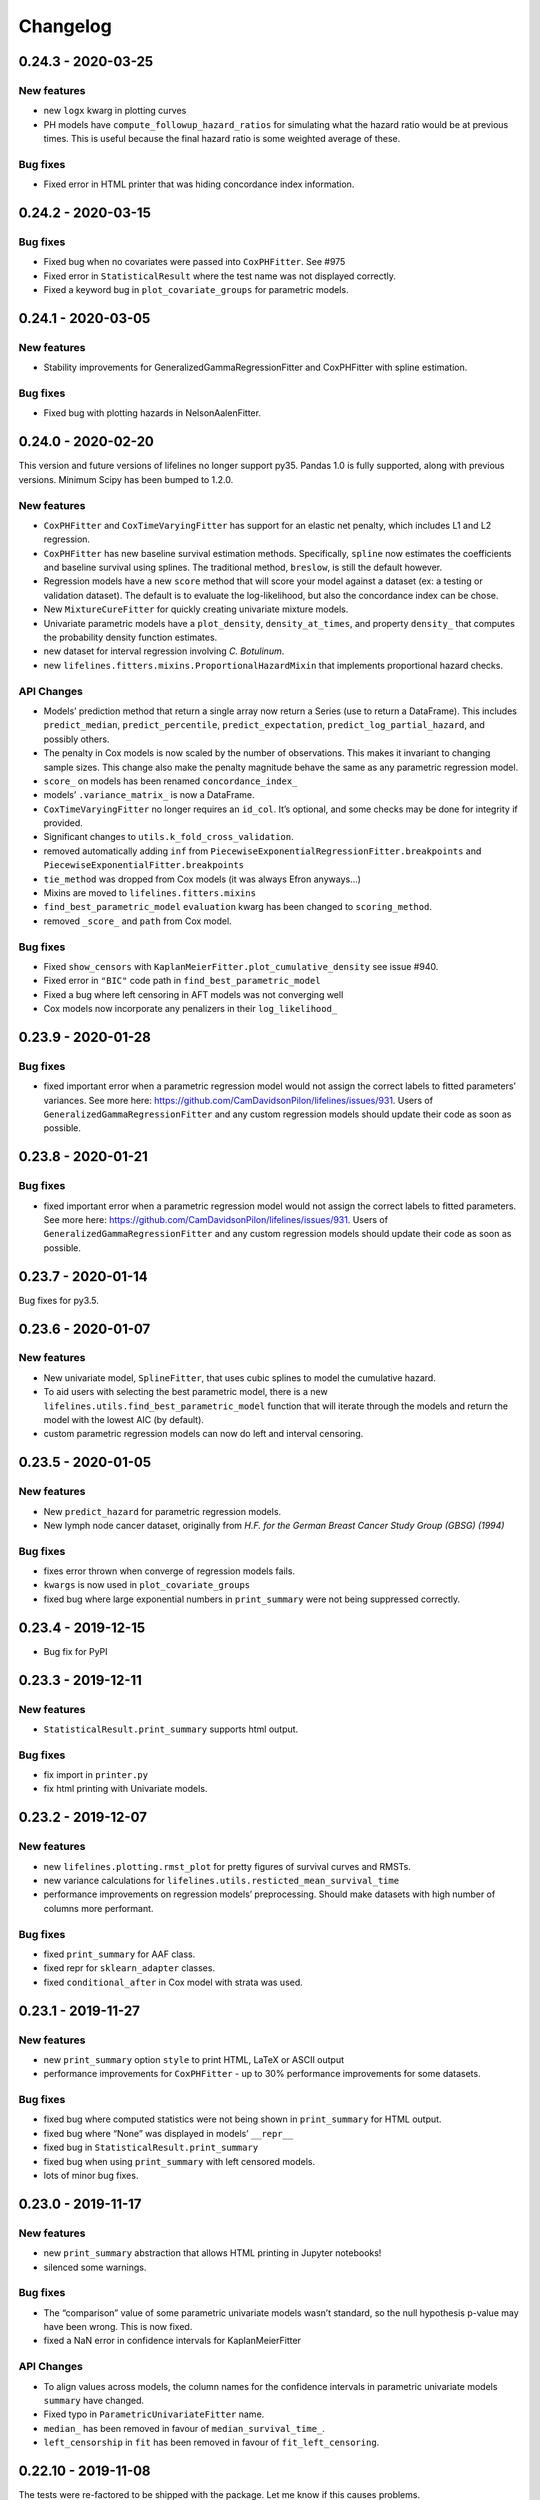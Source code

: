 Changelog
---------

0.24.3 - 2020-03-25
^^^^^^^^^^^^^^^^^^^

New features
''''''''''''

-  new ``logx`` kwarg in plotting curves
-  PH models have ``compute_followup_hazard_ratios`` for simulating what
   the hazard ratio would be at previous times. This is useful because
   the final hazard ratio is some weighted average of these.

Bug fixes
'''''''''

-  Fixed error in HTML printer that was hiding concordance index
   information.

.. _section-1:

0.24.2 - 2020-03-15
^^^^^^^^^^^^^^^^^^^

.. _bug-fixes-1:

Bug fixes
'''''''''

-  Fixed bug when no covariates were passed into ``CoxPHFitter``. See
   #975
-  Fixed error in ``StatisticalResult`` where the test name was not
   displayed correctly.
-  Fixed a keyword bug in ``plot_covariate_groups`` for parametric
   models.

.. _section-2:

0.24.1 - 2020-03-05
^^^^^^^^^^^^^^^^^^^

.. _new-features-1:

New features
''''''''''''

-  Stability improvements for GeneralizedGammaRegressionFitter and
   CoxPHFitter with spline estimation.

.. _bug-fixes-2:

Bug fixes
'''''''''

-  Fixed bug with plotting hazards in NelsonAalenFitter.

.. _section-3:

0.24.0 - 2020-02-20
^^^^^^^^^^^^^^^^^^^

This version and future versions of lifelines no longer support py35.
Pandas 1.0 is fully supported, along with previous versions. Minimum
Scipy has been bumped to 1.2.0.

.. _new-features-2:

New features
''''''''''''

-  ``CoxPHFitter`` and ``CoxTimeVaryingFitter`` has support for an
   elastic net penalty, which includes L1 and L2 regression.
-  ``CoxPHFitter`` has new baseline survival estimation methods.
   Specifically, ``spline`` now estimates the coefficients and baseline
   survival using splines. The traditional method, ``breslow``, is still
   the default however.
-  Regression models have a new ``score`` method that will score your
   model against a dataset (ex: a testing or validation dataset). The
   default is to evaluate the log-likelihood, but also the concordance
   index can be chose.
-  New ``MixtureCureFitter`` for quickly creating univariate mixture
   models.
-  Univariate parametric models have a ``plot_density``,
   ``density_at_times``, and property ``density_`` that computes the
   probability density function estimates.
-  new dataset for interval regression involving *C. Botulinum*.
-  new ``lifelines.fitters.mixins.ProportionalHazardMixin`` that
   implements proportional hazard checks.

API Changes
'''''''''''

-  Models’ prediction method that return a single array now return a
   Series (use to return a DataFrame). This includes ``predict_median``,
   ``predict_percentile``, ``predict_expectation``,
   ``predict_log_partial_hazard``, and possibly others.
-  The penalty in Cox models is now scaled by the number of
   observations. This makes it invariant to changing sample sizes. This
   change also make the penalty magnitude behave the same as any
   parametric regression model.
-  ``score_`` on models has been renamed ``concordance_index_``
-  models’ ``.variance_matrix_`` is now a DataFrame.
-  ``CoxTimeVaryingFitter`` no longer requires an ``id_col``. It’s
   optional, and some checks may be done for integrity if provided.
-  Significant changes to ``utils.k_fold_cross_validation``.
-  removed automatically adding ``inf`` from
   ``PiecewiseExponentialRegressionFitter.breakpoints`` and
   ``PiecewiseExponentialFitter.breakpoints``
-  ``tie_method`` was dropped from Cox models (it was always Efron
   anyways…)
-  Mixins are moved to ``lifelines.fitters.mixins``
-  ``find_best_parametric_model`` ``evaluation`` kwarg has been changed
   to ``scoring_method``.
-  removed ``_score_`` and ``path`` from Cox model.

.. _bug-fixes-3:

Bug fixes
'''''''''

-  Fixed ``show_censors`` with
   ``KaplanMeierFitter.plot_cumulative_density`` see issue #940.
-  Fixed error in ``"BIC"`` code path in ``find_best_parametric_model``
-  Fixed a bug where left censoring in AFT models was not converging
   well
-  Cox models now incorporate any penalizers in their
   ``log_likelihood_``

.. _section-4:

0.23.9 - 2020-01-28
^^^^^^^^^^^^^^^^^^^

.. _bug-fixes-4:

Bug fixes
'''''''''

-  fixed important error when a parametric regression model would not
   assign the correct labels to fitted parameters’ variances. See more
   here: https://github.com/CamDavidsonPilon/lifelines/issues/931. Users
   of ``GeneralizedGammaRegressionFitter`` and any custom regression
   models should update their code as soon as possible.

.. _section-5:

0.23.8 - 2020-01-21
^^^^^^^^^^^^^^^^^^^

.. _bug-fixes-5:

Bug fixes
'''''''''

-  fixed important error when a parametric regression model would not
   assign the correct labels to fitted parameters. See more here:
   https://github.com/CamDavidsonPilon/lifelines/issues/931. Users of
   ``GeneralizedGammaRegressionFitter`` and any custom regression models
   should update their code as soon as possible.

.. _section-6:

0.23.7 - 2020-01-14
^^^^^^^^^^^^^^^^^^^

Bug fixes for py3.5.

.. _section-7:

0.23.6 - 2020-01-07
^^^^^^^^^^^^^^^^^^^

.. _new-features-3:

New features
''''''''''''

-  New univariate model, ``SplineFitter``, that uses cubic splines to
   model the cumulative hazard.
-  To aid users with selecting the best parametric model, there is a new
   ``lifelines.utils.find_best_parametric_model`` function that will
   iterate through the models and return the model with the lowest AIC
   (by default).
-  custom parametric regression models can now do left and interval
   censoring.

.. _section-8:

0.23.5 - 2020-01-05
^^^^^^^^^^^^^^^^^^^

.. _new-features-4:

New features
''''''''''''

-  New ``predict_hazard`` for parametric regression models.
-  New lymph node cancer dataset, originally from *H.F. for the German
   Breast Cancer Study Group (GBSG) (1994)*

.. _bug-fixes-6:

Bug fixes
'''''''''

-  fixes error thrown when converge of regression models fails.
-  ``kwargs`` is now used in ``plot_covariate_groups``
-  fixed bug where large exponential numbers in ``print_summary`` were
   not being suppressed correctly.

.. _section-9:

0.23.4 - 2019-12-15
^^^^^^^^^^^^^^^^^^^

-  Bug fix for PyPI

.. _section-10:

0.23.3 - 2019-12-11
^^^^^^^^^^^^^^^^^^^

.. _new-features-5:

New features
''''''''''''

-  ``StatisticalResult.print_summary`` supports html output.

.. _bug-fixes-7:

Bug fixes
'''''''''

-  fix import in ``printer.py``
-  fix html printing with Univariate models.

.. _section-11:

0.23.2 - 2019-12-07
^^^^^^^^^^^^^^^^^^^

.. _new-features-6:

New features
''''''''''''

-  new ``lifelines.plotting.rmst_plot`` for pretty figures of survival
   curves and RMSTs.
-  new variance calculations for
   ``lifelines.utils.resticted_mean_survival_time``
-  performance improvements on regression models’ preprocessing. Should
   make datasets with high number of columns more performant.

.. _bug-fixes-8:

Bug fixes
'''''''''

-  fixed ``print_summary`` for AAF class.
-  fixed repr for ``sklearn_adapter`` classes.
-  fixed ``conditional_after`` in Cox model with strata was used.

.. _section-12:

0.23.1 - 2019-11-27
^^^^^^^^^^^^^^^^^^^

.. _new-features-7:

New features
''''''''''''

-  new ``print_summary`` option ``style`` to print HTML, LaTeX or ASCII
   output
-  performance improvements for ``CoxPHFitter`` - up to 30% performance
   improvements for some datasets.

.. _bug-fixes-9:

Bug fixes
'''''''''

-  fixed bug where computed statistics were not being shown in
   ``print_summary`` for HTML output.
-  fixed bug where “None” was displayed in models’ ``__repr__``
-  fixed bug in ``StatisticalResult.print_summary``
-  fixed bug when using ``print_summary`` with left censored models.
-  lots of minor bug fixes.

.. _section-13:

0.23.0 - 2019-11-17
^^^^^^^^^^^^^^^^^^^

.. _new-features-8:

New features
''''''''''''

-  new ``print_summary`` abstraction that allows HTML printing in
   Jupyter notebooks!
-  silenced some warnings.

.. _bug-fixes-10:

Bug fixes
'''''''''

-  The “comparison” value of some parametric univariate models wasn’t
   standard, so the null hypothesis p-value may have been wrong. This is
   now fixed.
-  fixed a NaN error in confidence intervals for KaplanMeierFitter

.. _api-changes-1:

API Changes
'''''''''''

-  To align values across models, the column names for the confidence
   intervals in parametric univariate models ``summary`` have changed.
-  Fixed typo in ``ParametricUnivariateFitter`` name.
-  ``median_`` has been removed in favour of ``median_survival_time_``.
-  ``left_censorship`` in ``fit`` has been removed in favour of
   ``fit_left_censoring``.

.. _section-14:

0.22.10 - 2019-11-08
^^^^^^^^^^^^^^^^^^^^

The tests were re-factored to be shipped with the package. Let me know
if this causes problems.

.. _bug-fixes-11:

Bug fixes
'''''''''

-  fixed error in plotting models with “lower” or “upper” was in the
   label name.
-  fixed bug in plot_covariate_groups for AFT models when >1d arrays
   were used for values arg.

.. _section-15:

0.22.9 - 2019-10-30
^^^^^^^^^^^^^^^^^^^

.. _bug-fixes-12:

Bug fixes
'''''''''

-  fixed ``predict_`` methods in AFT models when ``timeline`` was not
   specified.
-  fixed error in ``qq_plot``
-  fixed error when submitting a model in ``qth_survival_time``
-  ``CoxPHFitter`` now displays correct columns values when changing
   alpha param.

.. _section-16:

0.22.8 - 2019-10-06
^^^^^^^^^^^^^^^^^^^

.. _new-features-9:

New features
''''''''''''

-  Serializing lifelines is better supported. Packages like joblib and
   pickle are now supported. Thanks @AbdealiJK!
-  ``conditional_after`` now available in ``CoxPHFitter.predict_median``
-  Suppressed some unimportant warnings.

.. _bug-fixes-13:

Bug fixes
'''''''''

-  fixed initial_point being ignored in AFT models.

.. _section-17:

0.22.7 - 2019-09-29
^^^^^^^^^^^^^^^^^^^

.. _new-features-10:

New features
''''''''''''

-  new ``ApproximationWarning`` to tell you if the package is making an
   potentially mislead approximation.

.. _bug-fixes-14:

Bug fixes
'''''''''

-  fixed a bug in parametric prediction for interval censored data.
-  realigned values in ``print_summary``.
-  fixed bug in ``survival_difference_at_fixed_point_in_time_test``

.. _api-changes-2:

API Changes
'''''''''''

-  ``utils.qth_survival_time`` no longer takes a ``cdf`` argument -
   users should take the compliment (1-cdf).
-  Some previous ``StatisticalWarnings`` have been replaced by
   ``ApproximationWarning``

.. _section-18:

0.22.6 - 2019-09-25
^^^^^^^^^^^^^^^^^^^

.. _new-features-11:

New features
''''''''''''

-  ``conditional_after`` works for ``CoxPHFitter`` prediction models 😅

.. _bug-fixes-15:

Bug fixes
'''''''''

.. _api-changes-3:

API Changes
'''''''''''

-  ``CoxPHFitter.baseline_cumulative_hazard_``\ ’s column is renamed
   ``"baseline cumulative hazard"`` - previously it was
   ``"baseline hazard"``. (Only applies if the model has no strata.)
-  ``utils.dataframe_interpolate_at_times`` renamed to
   ``utils.interpolate_at_times_and_return_pandas``.

.. _section-19:

0.22.5 - 2019-09-20
^^^^^^^^^^^^^^^^^^^

.. _new-features-12:

New features
''''''''''''

-  Improvements to the **repr** of models that takes into accounts
   weights.
-  Better support for predicting on Pandas Series

.. _bug-fixes-16:

Bug fixes
'''''''''

-  Fixed issue where ``fit_interval_censoring`` wouldn’t accept lists.
-  Fixed an issue with ``AalenJohansenFitter`` failing to plot
   confidence intervals.

.. _api-changes-4:

API Changes
'''''''''''

-  ``_get_initial_value`` in parametric univariate models is renamed
   ``_create_initial_point``

.. _section-20:

0.22.4 - 2019-09-04
^^^^^^^^^^^^^^^^^^^

.. _new-features-13:

New features
''''''''''''

-  Some performance improvements to regression models.
-  lifelines will avoid penalizing the intercept (aka bias) variables in
   regression models.
-  new ``utils.restricted_mean_survival_time`` that approximates the
   RMST using numerical integration against survival functions.

.. _api-changes-5:

API changes
'''''''''''

-  ``KaplanMeierFitter.survival_function_``\ ‘s’ index is no longer
   given the name “timeline”.

.. _bug-fixes-17:

Bug fixes
'''''''''

-  Fixed issue where ``concordance_index`` would never exit if NaNs in
   dataset.

.. _section-21:

0.22.3 - 2019-08-08
^^^^^^^^^^^^^^^^^^^

.. _new-features-14:

New features
''''''''''''

-  model’s now expose a ``log_likelihood_`` property.
-  new ``conditional_after`` argument on ``predict_*`` methods that make
   prediction on censored subjects easier.
-  new ``lifelines.utils.safe_exp`` to make ``exp`` overflows easier to
   handle.
-  smarter initial conditions for parametric regression models.
-  New regression model: ``GeneralizedGammaRegressionFitter``

.. _api-changes-6:

API changes
'''''''''''

-  removed ``lifelines.utils.gamma`` - use ``autograd_gamma`` library
   instead.
-  removed bottleneck as a dependency. It offered slight performance
   gains only in Cox models, and only a small fraction of the API was
   being used.

.. _bug-fixes-18:

Bug fixes
'''''''''

-  AFT log-likelihood ratio test was not using weights correctly.
-  corrected (by bumping) scipy and autograd dependencies
-  convergence is improved for most models, and many ``exp`` overflow
   warnings have been eliminated.
-  Fixed an error in the ``predict_percentile`` of
   ``LogLogisticAFTFitter``. New tests have been added around this.

.. _section-22:

0.22.2 - 2019-07-25
^^^^^^^^^^^^^^^^^^^

.. _new-features-15:

New features
''''''''''''

-  lifelines is now compatible with scipy>=1.3.0

.. _bug-fixes-19:

Bug fixes
'''''''''

-  fixed printing error when using robust=True in regression models
-  ``GeneralizedGammaFitter`` is more stable, maybe.
-  lifelines was allowing old version of numpy (1.6), but this caused
   errors when using the library. The correctly numpy has been pinned
   (to 1.14.0+)

.. _section-23:

0.22.1 - 2019-07-14
^^^^^^^^^^^^^^^^^^^

.. _new-features-16:

New features
''''''''''''

-  New univariate model, ``GeneralizedGammaFitter``. This model contains
   many sub-models, so it is a good model to check fits.
-  added a warning when a time-varying dataset had instantaneous deaths.
-  added a ``initial_point`` option in univariate parametric fitters.
-  ``initial_point`` kwarg is present in parametric univariate fitters
   ``.fit``
-  ``event_table`` is now an attribute on all univariate fitters (if
   right censoring)
-  improvements to ``lifelines.utils.gamma``

.. _api-changes-7:

API changes
'''''''''''

-  In AFT models, the column names in ``confidence_intervals_`` has
   changed to include the alpha value.
-  In AFT models, some column names in ``.summary`` and
   ``.print_summary`` has changed to include the alpha value.
-  In AFT models, some column names in ``.summary`` and
   ``.print_summary`` includes confidence intervals for the exponential
   of the value.

.. _bug-fixes-20:

Bug fixes
'''''''''

-  when using ``censors_show`` in plotting functions, the censor ticks
   are now reactive to the estimate being shown.
-  fixed an overflow bug in ``KaplanMeierFitter`` confidence intervals
-  improvements in data validation for ``CoxTimeVaryingFitter``

.. _section-24:

0.22.0 - 2019-07-03
^^^^^^^^^^^^^^^^^^^

.. _new-features-17:

New features
''''''''''''

-  Ability to create custom parametric regression models by specifying
   the cumulative hazard. This enables new and extensions of AFT models.
-  ``percentile(p)`` method added to univariate models that solves the
   equation ``p = S(t)`` for ``t``
-  for parametric univariate models, the ``conditional_time_to_event_``
   is now exact instead of an approximation.

.. _api-changes-8:

API changes
'''''''''''

-  In Cox models, the attribute ``hazards_`` has been renamed to
   ``params_``. This aligns better with the other regression models, and
   is more clear (what is a hazard anyways?)
-  In Cox models, a new ``hazard_ratios_`` attribute is available which
   is the exponentiation of ``params_``.
-  In Cox models, the column names in ``confidence_intervals_`` has
   changed to include the alpha value.
-  In Cox models, some column names in ``.summary`` and
   ``.print_summary`` has changed to include the alpha value.
-  In Cox models, some column names in ``.summary`` and
   ``.print_summary`` includes confidence intervals for the exponential
   of the value.
-  Significant changes to internal AFT code.
-  A change to how ``fit_intercept`` works in AFT models. Previously one
   could set ``fit_intercept`` to False and not have to set
   ``ancillary_df`` - now one must specify a DataFrame.

.. _bug-fixes-21:

Bug fixes
'''''''''

-  for parametric univariate models, the ``conditional_time_to_event_``
   is now exact instead of an approximation.
-  fixed a name error bug in ``CoxTimeVaryingFitter.plot``

.. _section-25:

0.21.5 - 2019-06-22
^^^^^^^^^^^^^^^^^^^

I’m skipping 0.21.4 version because of deployment issues.

.. _new-features-18:

New features
''''''''''''

-  ``scoring_method`` now a kwarg on ``sklearn_adapter``

.. _bug-fixes-22:

Bug fixes
'''''''''

-  fixed an implicit import of scikit-learn. scikit-learn is an optional
   package.
-  fixed visual bug that misaligned x-axis ticks and at-risk counts.
   Thanks @christopherahern!

.. _section-26:

0.21.3 - 2019-06-04
^^^^^^^^^^^^^^^^^^^

.. _new-features-19:

New features
''''''''''''

-  include in lifelines is a scikit-learn adapter so lifeline’s models
   can be used with scikit-learn’s API. See `documentation
   here <https://lifelines.readthedocs.io/en/latest/Compatibility%20with%20scikit-learn.html>`__.
-  ``CoxPHFitter.plot`` now accepts a ``hazard_ratios`` (boolean)
   parameter that will plot the hazard ratios (and CIs) instead of the
   log-hazard ratios.
-  ``CoxPHFitter.check_assumptions`` now accepts a ``columns`` parameter
   to specify only checking a subset of columns.

.. _bug-fixes-23:

Bug fixes
'''''''''

-  ``covariates_from_event_matrix`` handle nulls better

.. _section-27:

0.21.2 - 2019-05-16
^^^^^^^^^^^^^^^^^^^

.. _new-features-20:

New features
''''''''''''

-  New regression model: ``PiecewiseExponentialRegressionFitter`` is
   available. See blog post here:
   https://dataorigami.net/blogs/napkin-folding/churn
-  Regression models have a new method ``log_likelihood_ratio_test``
   that computes, you guessed it, the log-likelihood ratio test.
   Previously this was an internal API that is being exposed.

.. _api-changes-9:

API changes
'''''''''''

-  The default behavior of the ``predict`` method on non-parametric
   estimators (``KaplanMeierFitter``, etc.) has changed from (previous)
   linear interpolation to (new) return last value. Linear interpolation
   is still possible with the ``interpolate`` flag.
-  removing ``_compute_likelihood_ratio_test`` on regression models. Use
   ``log_likelihood_ratio_test`` now.

.. _bug-fixes-24:

Bug fixes
'''''''''

.. _section-28:

0.21.1 - 2019-04-26
^^^^^^^^^^^^^^^^^^^

.. _new-features-21:

New features
''''''''''''

-  users can provided their own start and stop column names in
   ``add_covariate_to_timeline``
-  PiecewiseExponentialFitter now allows numpy arrays as breakpoints

.. _api-changes-10:

API changes
'''''''''''

-  output of ``survival_table_from_events`` when collapsing rows to
   intervals now removes the “aggregate” column multi-index.

.. _bug-fixes-25:

Bug fixes
'''''''''

-  fixed bug in CoxTimeVaryingFitter when ax is provided, thanks @j-i-l!

.. _section-29:

0.21.0 - 2019-04-12
^^^^^^^^^^^^^^^^^^^

.. _new-features-22:

New features
''''''''''''

-  ``weights`` is now a optional kwarg for parametric univariate models.
-  all univariate and multivariate parametric models now have ability to
   handle left, right and interval censored data (the former two being
   special cases of the latter). Users can use the
   ``fit_right_censoring`` (which is an alias for ``fit``),
   ``fit_left_censoring`` and ``fit_interval_censoring``.
-  a new interval censored dataset is available under
   ``lifelines.datasets.load_diabetes``

.. _api-changes-11:

API changes
'''''''''''

-  ``left_censorship`` on all univariate fitters has been deprecated.
   Please use the new api ``model.fit_left_censoring(...)``.
-  ``invert_y_axis`` in ``model.plot(...`` has been removed.
-  ``entries`` property in multivariate parametric models has a new
   Series name: ``entry``

.. _bug-fixes-26:

Bug fixes
'''''''''

-  lifelines was silently converting any NaNs in the event vector to
   True. An error is now thrown instead.
-  Fixed an error that didn’t let users use Numpy arrays in prediction
   for AFT models

.. _section-30:

0.20.5 - 2019-04-08
^^^^^^^^^^^^^^^^^^^

.. _new-features-23:

New features
''''''''''''

-  performance improvements for ``print_summary``.

.. _api-changes-12:

API changes
'''''''''''

-  ``utils.survival_events_from_table`` returns an integer weight vector
   as well as durations and censoring vector.
-  in ``AalenJohansenFitter``, the ``variance`` parameter is renamed to
   ``variance_`` to align with the usual lifelines convention.

.. _bug-fixes-27:

Bug fixes
'''''''''

-  Fixed an error in the ``CoxTimeVaryingFitter``\ ’s likelihood ratio
   test when using strata.
-  Fixed some plotting bugs with ``AalenJohansenFitter``

.. _section-31:

0.20.4 - 2019-03-27
^^^^^^^^^^^^^^^^^^^

.. _new-features-24:

New features
''''''''''''

-  left-truncation support in AFT models, using the ``entry_col`` kwarg
   in ``fit()``
-  ``generate_datasets.piecewise_exponential_survival_data`` for
   generating piecewise exp. data
-  Faster ``print_summary`` for AFT models.

.. _api-changes-13:

API changes
'''''''''''

-  Pandas is now correctly pinned to >= 0.23.0. This was always the
   case, but not specified in setup.py correctly.

.. _bug-fixes-28:

Bug fixes
'''''''''

-  Better handling for extremely large numbers in ``print_summary``
-  ``PiecewiseExponentialFitter`` is available with
   ``from lifelines import *``.

.. _section-32:

0.20.3 - 2019-03-23
^^^^^^^^^^^^^^^^^^^

.. _new-features-25:

New features
''''''''''''

-  Now ``cumulative_density_`` & ``survival_function_`` are *always*
   present on a fitted ``KaplanMeierFitter``.
-  New attributes/methods on ``KaplanMeierFitter``:
   ``plot_cumulative_density()``,
   ``confidence_interval_cumulative_density_``,
   ``plot_survival_function`` and
   ``confidence_interval_survival_function_``.

.. _section-33:

0.20.2 - 2019-03-21
^^^^^^^^^^^^^^^^^^^

.. _new-features-26:

New features
''''''''''''

-  Left censoring is now supported in univariate parametric models:
   ``.fit(..., left_censorship=True)``. Examples are in the docs.
-  new dataset: ``lifelines.datasets.load_nh4()``
-  Univariate parametric models now include, by default, support for the
   cumulative density function: ``.cumulative_density_``,
   ``.confidence_interval_cumulative_density_``,
   ``plot_cumulative_density()``, ``cumulative_density_at_times(t)``.
-  add a ``lifelines.plotting.qq_plot`` for univariate parametric models
   that handles censored data.

.. _api-changes-14:

API changes
'''''''''''

-  ``plot_lifetimes`` no longer reverses the order when plotting. Thanks
   @vpolimenov!
-  The ``C`` column in ``load_lcd`` dataset is renamed to ``E``.

.. _bug-fixes-29:

Bug fixes
'''''''''

-  fixed a naming error in ``KaplanMeierFitter`` when
   ``left_censorship`` was set to True, ``plot_cumulative_density_()``
   is now ``plot_cumulative_density()``.
-  added some error handling when passing in timedeltas. Ideally, users
   don’t pass in timedeltas, as the scale is ambiguous. However, the
   error message before was not obvious, so we do some conversion, warn
   the user, and pass it through.
-  ``qth_survival_times`` for a truncated CDF would return ``np.inf`` if
   the q parameter was below the truncation limit. This should have been
   ``-np.inf``

.. _section-34:

0.20.1 - 2019-03-16
^^^^^^^^^^^^^^^^^^^

-  Some performance improvements to ``CoxPHFitter`` (about 30%). I know
   it may seem silly, but we are now about the same or slighty faster
   than the Cox model in R’s ``survival`` package (for some testing
   datasets and some configurations). This is a big deal, because 1)
   lifelines does more error checking prior, 2) R’s cox model is written
   in C, and we are still pure Python/NumPy, 3) R’s cox model has
   decades of development.
-  suppressed unimportant warnings

.. _api-changes-15:

API changes
'''''''''''

-  Previously, lifelines *always* added a 0 row to
   ``cph.baseline_hazard_``, even if there were no event at this time.
   This is no longer the case. A 0 will still be added if there is a
   duration (observed or not) at 0 occurs however.

.. _section-35:

0.20.0 - 2019-03-05
^^^^^^^^^^^^^^^^^^^

-  Starting with 0.20.0, only Python3 will be supported. Over 75% of
   recent installs where Py3.
-  Updated minimum dependencies, specifically Matplotlib and Pandas.

.. _new-features-27:

New features
''''''''''''

-  smarter initialization for AFT models which should improve
   convergence.

.. _api-changes-16:

API changes
'''''''''''

-  ``inital_beta`` in Cox model’s ``.fit`` is now ``initial_point``.
-  ``initial_point`` is now available in AFT models and
   ``CoxTimeVaryingFitter``
-  the DataFrame ``confidence_intervals_`` for univariate models is
   transposed now (previous parameters where columns, now parameters are
   rows).

.. _bug-fixes-30:

Bug fixes
'''''''''

-  Fixed a bug with plotting and ``check_assumptions``.

.. _section-36:

0.19.5 - 2019-02-26
^^^^^^^^^^^^^^^^^^^

.. _new-features-28:

New features
''''''''''''

-  ``plot_covariate_group`` can accept multiple covariates to plot. This
   is useful for columns that have implicit correlation like polynomial
   features or categorical variables.
-  Convergence improvements for AFT models.

.. _section-37:

0.19.4 - 2019-02-25
^^^^^^^^^^^^^^^^^^^

.. _bug-fixes-31:

Bug fixes
'''''''''

-  remove some bad print statements in ``CoxPHFitter``.

.. _section-38:

0.19.3 - 2019-02-25
^^^^^^^^^^^^^^^^^^^

.. _new-features-29:

New features
''''''''''''

-  new AFT models: ``LogNormalAFTFitter`` and ``LogLogisticAFTFitter``.
-  AFT models now accept a ``weights_col`` argument to ``fit``.
-  Robust errors (sandwich errors) are now avilable in AFT models using
   the ``robust=True`` kwarg in ``fit``.
-  Performance increase to ``print_summary`` in the ``CoxPHFitter`` and
   ``CoxTimeVaryingFitter`` model.

.. _section-39:

0.19.2 - 2019-02-22
^^^^^^^^^^^^^^^^^^^

.. _new-features-30:

New features
''''''''''''

-  ``ParametricUnivariateFitters``, like ``WeibullFitter``, have
   smoothed plots when plotting (vs stepped plots)

.. _bug-fixes-32:

Bug fixes
'''''''''

-  The ``ExponentialFitter`` log likelihood *value* was incorrect -
   inference was correct however.
-  Univariate fitters are more flexiable and can allow 2-d and
   DataFrames as inputs.

.. _section-40:

0.19.1 - 2019-02-21
^^^^^^^^^^^^^^^^^^^

.. _new-features-31:

New features
''''''''''''

-  improved stability of ``LogNormalFitter``
-  Matplotlib for Python3 users are not longer forced to use 2.x.

.. _api-changes-17:

API changes
'''''''''''

-  **Important**: we changed the parameterization of the
   ``PiecewiseExponential`` to the same as ``ExponentialFitter`` (from
   ``\lambda * t`` to ``t / \lambda``).

.. _section-41:

0.19.0 - 2019-02-20
^^^^^^^^^^^^^^^^^^^

.. _new-features-32:

New features
''''''''''''

-  New regression model ``WeibullAFTFitter`` for fitting accelerated
   failure time models. Docs have been added to our
   `documentation <https://lifelines.readthedocs.io/>`__ about how to
   use ``WeibullAFTFitter`` (spoiler: it’s API is similar to the other
   regression models) and how to interpret the output.
-  ``CoxPHFitter`` performance improvements (about 10%)
-  ``CoxTimeVaryingFitter`` performance improvements (about 10%)

.. _api-changes-18:

API changes
'''''''''''

-  **Important**: we changed the ``.hazards_`` and ``.standard_errors_``
   on Cox models to be pandas Series (instead of Dataframes). This felt
   like a more natural representation of them. You may need to update
   your code to reflect this. See notes here:
   https://github.com/CamDavidsonPilon/lifelines/issues/636
-  **Important**: we changed the ``.confidence_intervals_`` on Cox
   models to be transposed. This felt like a more natural representation
   of them. You may need to update your code to reflect this. See notes
   here: https://github.com/CamDavidsonPilon/lifelines/issues/636
-  **Important**: we changed the parameterization of the
   ``WeibullFitter`` and ``ExponentialFitter`` from ``\lambda * t`` to
   ``t / \lambda``. This was for a few reasons: 1) it is a more common
   parameterization in literature, 2) it helps in convergence.
-  **Important**: in models where we add an intercept (currently only
   ``AalenAdditiveModel``), the name of the added column has been
   changed from ``baseline`` to ``_intercept``
-  **Important**: the meaning of ``alpha`` in all fitters has changed to
   be the standard interpretation of alpha in confidence intervals. That
   means that the *default* for alpha is set to 0.05 in the latest
   lifelines, instead of 0.95 in previous versions.

.. _bug-fixes-33:

Bug Fixes
'''''''''

-  Fixed a bug in the ``_log_likelihood_`` property of
   ``ParametericUnivariateFitter`` models. It was showing the “average”
   log-likelihood (i.e. scaled by 1/n) instead of the total. It now
   displays the total.
-  In model ``print_summary``\ s, correct a label erroring. Instead of
   “Likelihood test”, it should have read “Log-likelihood test”.
-  Fixed a bug that was too frequently rejecting the dtype of ``event``
   columns.
-  Fixed a calculation bug in the concordance index for stratified Cox
   models. Thanks @airanmehr!
-  Fixed some Pandas <0.24 bugs.

.. _section-42:

0.18.6 - 2019-02-13
^^^^^^^^^^^^^^^^^^^

-  some improvements to the output of ``check_assumptions``.
   ``show_plots`` is turned to ``False`` by default now. It only shows
   ``rank`` and ``km`` p-values now.
-  some performance improvements to ``qth_survival_time``.

.. _section-43:

0.18.5 - 2019-02-11
^^^^^^^^^^^^^^^^^^^

-  added new plotting methods to parametric univariate models:
   ``plot_survival_function``, ``plot_hazard`` and
   ``plot_cumulative_hazard``. The last one is an alias for ``plot``.
-  added new properties to parametric univarite models:
   ``confidence_interval_survival_function_``,
   ``confidence_interval_hazard_``,
   ``confidence_interval_cumulative_hazard_``. The last one is an alias
   for ``confidence_interval_``.
-  Fixed some overflow issues with ``AalenJohansenFitter``\ ’s variance
   calculations when using large datasets.
-  Fixed an edgecase in ``AalenJohansenFitter`` that causing some
   datasets with to be jittered too often.
-  Add a new kwarg to ``AalenJohansenFitter``, ``calculate_variance``
   that can be used to turn off variance calculations since this can
   take a long time for large datasets. Thanks @pzivich!

.. _section-44:

0.18.4 - 2019-02-10
^^^^^^^^^^^^^^^^^^^

-  fixed confidence intervals in cumulative hazards for parametric
   univarite models. They were previously serverly depressed.
-  adding left-truncation support to parametric univarite models with
   the ``entry`` kwarg in ``.fit``

.. _section-45:

0.18.3 - 2019-02-07
^^^^^^^^^^^^^^^^^^^

-  Some performance improvements to parametric univariate models.
-  Suppressing some irrelevant NumPy and autograd warnings, so lifeline
   warnings are more noticeable.
-  Improved some warning and error messages.

.. _section-46:

0.18.2 - 2019-02-05
^^^^^^^^^^^^^^^^^^^

-  New univariate fitter ``PiecewiseExponentialFitter`` for creating a
   stepwise hazard model. See docs online.
-  Ability to create novel parametric univariate models using the new
   ``ParametericUnivariateFitter`` super class. See docs online for how
   to do this.
-  Unfortunately, parametric univariate fitters are not serializable
   with ``pickle``. The library ``dill`` is still useable.
-  Complete overhaul of all internals for parametric univariate fitters.
   Moved them all (most) to use ``autograd``.
-  ``LogNormalFitter`` no longer models ``log_sigma``.

.. _section-47:

0.18.1 - 2019-02-02
^^^^^^^^^^^^^^^^^^^

-  bug fixes in ``LogNormalFitter`` variance estimates
-  improve convergence of ``LogNormalFitter``. We now model the log of
   sigma internally, but still expose sigma externally.
-  use the ``autograd`` lib to help with gradients.
-  New ``LogLogisticFitter`` univariate fitter available.

.. _section-48:

0.18.0 - 2019-01-31
^^^^^^^^^^^^^^^^^^^

-  ``LogNormalFitter`` is a new univariate fitter you can use.
-  ``WeibullFitter`` now correctly returns the confidence intervals
   (previously returned only NaNs)
-  ``WeibullFitter.print_summary()`` displays p-values associated with
   its parameters not equal to 1.0 - previously this was (implicitly)
   comparing against 0, which is trivially always true (the parameters
   must be greater than 0)
-  ``ExponentialFitter.print_summary()`` displays p-values associated
   with its parameters not equal to 1.0 - previously this was
   (implicitly) comparing against 0, which is trivially always true (the
   parameters must be greater than 0)
-  ``ExponentialFitter.plot`` now displays the cumulative hazard,
   instead of the survival function. This is to make it easier to
   compare to ``WeibullFitter`` and ``LogNormalFitter``
-  Univariate fitters’ ``cumulative_hazard_at_times``,
   ``hazard_at_times``, ``survival_function_at_times`` return pandas
   Series now (use to be numpy arrays)
-  remove ``alpha`` keyword from all statistical functions. This was
   never being used.
-  Gone are astericks and dots in ``print_summary`` functions that
   represent signficance thresholds.
-  In models’ ``summary`` (including ``print_summary``), the ``log(p)``
   term has changed to ``-log2(p)``. This is known as the s-value. See
   https://lesslikely.com/statistics/s-values/
-  introduce new statistical tests between univariate datasets:
   ``survival_difference_at_fixed_point_in_time_test``,…
-  new warning message when Cox models detects possible non-unique
   solutions to maximum likelihood.
-  Generally: clean up lifelines exception handling. Ex: catch
   ``LinAlgError: Matrix is singular.`` and report back to the user
   advice.

.. _section-49:

0.17.5 - 2019-01-25
^^^^^^^^^^^^^^^^^^^

-  more bugs in ``plot_covariate_groups`` fixed when using non-numeric
   strata.

.. _section-50:

0.17.4 -2019-01-25
^^^^^^^^^^^^^^^^^^

-  Fix bug in ``plot_covariate_groups`` that wasn’t allowing for strata
   to be used.
-  change name of ``multicenter_aids_cohort_study`` to
   ``load_multicenter_aids_cohort_study``
-  ``groups`` is now called ``values`` in
   ``CoxPHFitter.plot_covariate_groups``

.. _section-51:

0.17.3 - 2019-01-24
^^^^^^^^^^^^^^^^^^^

-  Fix in ``compute_residuals`` when using ``schoenfeld`` and the
   minumum duration has only censored subjects.

.. _section-52:

0.17.2 2019-01-22
^^^^^^^^^^^^^^^^^

-  Another round of serious performance improvements for the Cox models.
   Up to 2x faster for CoxPHFitter and CoxTimeVaryingFitter. This was
   mostly the result of using NumPy’s ``einsum`` to simplify a previous
   ``for`` loop. The downside is the code is more esoteric now. I’ve
   added comments as necessary though 🤞

.. _section-53:

0.17.1 - 2019-01-20
^^^^^^^^^^^^^^^^^^^

-  adding bottleneck as a dependency. This library is highly-recommended
   by Pandas, and in lifelines we see some nice performance improvements
   with it too. (~15% for ``CoxPHFitter``)
-  There was a small bug in ``CoxPHFitter`` when using ``batch_mode``
   that was causing coefficients to deviate from their MLE value. This
   bug eluded tests, which means that it’s discrepancy was less than
   0.0001 difference. It’s fixed now, and even more accurate tests are
   added.
-  Faster ``CoxPHFitter._compute_likelihood_ratio_test()``
-  Fixes a Pandas performance warning in ``CoxTimeVaryingFitter``.
-  Performances improvements to ``CoxTimeVaryingFitter``.

.. _section-54:

0.17.0 - 2019-01-11
^^^^^^^^^^^^^^^^^^^

-  corrected behaviour in ``CoxPHFitter`` where ``score_`` was not being
   refreshed on every new ``fit``.
-  Reimplentation of ``AalenAdditiveFitter``. There were significant
   changes to it:

   -  implementation is at least 10x faster, and possibly up to 100x
      faster for some datasets.
   -  memory consumption is way down
   -  removed the time-varying component from ``AalenAdditiveFitter``.
      This will return in a future release.
   -  new ``print_summary``
   -  ``weights_col`` is added
   -  ``nn_cumulative_hazard`` is removed (may add back)

-  some plotting improvemnts to ``plotting.plot_lifetimes``

.. _section-55:

0.16.3 - 2019-01-03
^^^^^^^^^^^^^^^^^^^

-  More ``CoxPHFitter`` performance improvements. Up to a 40% reduction
   vs 0.16.2 for some datasets.

.. _section-56:

0.16.2 - 2019-01-02
^^^^^^^^^^^^^^^^^^^

-  Fixed ``CoxTimeVaryingFitter`` to allow more than one variable to be
   stratafied
-  Significant performance improvements for ``CoxPHFitter`` with dataset
   has lots of duplicate times. See
   https://github.com/CamDavidsonPilon/lifelines/issues/591

.. _section-57:

0.16.1 - 2019-01-01
^^^^^^^^^^^^^^^^^^^

-  Fixed py2 division error in ``concordance`` method.

.. _section-58:

0.16.0 - 2019-01-01
^^^^^^^^^^^^^^^^^^^

-  Drop Python 3.4 support.
-  introduction of residual calculations in
   ``CoxPHFitter.compute_residuals``. Residuals include “schoenfeld”,
   “score”, “delta_beta”, “deviance”, “martingale”, and
   “scaled_schoenfeld”.
-  removes ``estimation`` namespace for fitters. Should be using
   ``from lifelines import xFitter`` now. Thanks @usmanatron
-  removes ``predict_log_hazard_relative_to_mean`` from Cox model.
   Thanks @usmanatron
-  ``StatisticalResult`` has be generalized to allow for multiple
   results (ex: from pairwise comparisons). This means a slightly
   changed API that is mostly backwards compatible. See doc string for
   how to use it.
-  ``statistics.pairwise_logrank_test`` now returns a
   ``StatisticalResult`` object instead of a nasty NxN DataFrame 💗
-  Display log(p-values) as well as p-values in ``print_summary``. Also,
   p-values below thesholds will be truncated. The orignal p-values are
   still recoverable using ``.summary``.
-  Floats ``print_summary`` is now displayed to 2 decimal points. This
   can be changed using the ``decimal`` kwarg.
-  removed ``standardized`` from ``Cox`` model plotting. It was
   confusing.
-  visual improvements to Cox models ``.plot``
-  ``print_summary`` methods accepts kwargs to also be displayed.
-  ``CoxPHFitter`` has a new human-readable method,
   ``check_assumptions``, to check the assumptions of your Cox
   proportional hazard model.
-  A new helper util to “expand” static datasets into long-form:
   ``lifelines.utils.to_episodic_format``.
-  ``CoxTimeVaryingFitter`` now accepts ``strata``.

.. _section-59:

0.15.4
^^^^^^

-  bug fix for the Cox model likelihood ratio test when using
   non-trivial weights.

.. _section-60:

0.15.3 - 2018-12-18
^^^^^^^^^^^^^^^^^^^

-  Only allow matplotlib less than 3.0.

.. _section-61:

0.15.2 - 2018-11-23
^^^^^^^^^^^^^^^^^^^

-  API changes to ``plotting.plot_lifetimes``
-  ``cluster_col`` and ``strata`` can be used together in
   ``CoxPHFitter``
-  removed ``entry`` from ``ExponentialFitter`` and ``WeibullFitter`` as
   it was doing nothing.

.. _section-62:

0.15.1 - 2018-11-23
^^^^^^^^^^^^^^^^^^^

-  Bug fixes for v0.15.0
-  Raise NotImplementedError if the ``robust`` flag is used in
   ``CoxTimeVaryingFitter`` - that’s not ready yet.

.. _section-63:

0.15.0 - 2018-11-22
^^^^^^^^^^^^^^^^^^^

-  adding ``robust`` params to ``CoxPHFitter``\ ’s ``fit``. This enables
   atleast i) using non-integer weights in the model (these could be
   sampling weights like IPTW), and ii) mis-specified models (ex:
   non-proportional hazards). Under the hood it’s a sandwich estimator.
   This does not handle ties, so if there are high number of ties,
   results may significantly differ from other software.
-  ``standard_errors_`` is now a property on fitted ``CoxPHFitter``
   which describes the standard errors of the coefficients.
-  ``variance_matrix_`` is now a property on fitted ``CoxPHFitter``
   which describes the variance matrix of the coefficients.
-  new criteria for convergence of ``CoxPHFitter`` and
   ``CoxTimeVaryingFitter`` called the Newton-decrement. Tests show it
   is as accurate (w.r.t to previous coefficients) and typically shaves
   off a single step, resulting in generally faster convergence. See
   https://www.cs.cmu.edu/~pradeepr/convexopt/Lecture_Slides/Newton_methods.pdf.
   Details about the Newton-decrement are added to the ``show_progress``
   statements.
-  Minimum suppport for scipy is 1.0
-  Convergence errors in models that use Newton-Rhapson methods now
   throw a ``ConvergenceError``, instead of a ``ValueError`` (the former
   is a subclass of the latter, however).
-  ``AalenAdditiveModel`` raises ``ConvergenceWarning`` instead of
   printing a warning.
-  ``KaplanMeierFitter`` now has a cumulative plot option. Example
   ``kmf.plot(invert_y_axis=True)``
-  a ``weights_col`` option has been added to ``CoxTimeVaryingFitter``
   that allows for time-varying weights.
-  ``WeibullFitter`` has a new ``show_progress`` param and additional
   information if the convergence fails.
-  ``CoxPHFitter``, ``ExponentialFitter``, ``WeibullFitter`` and
   ``CoxTimeVaryFitter`` method ``print_summary`` is updated with new
   fields.
-  ``WeibullFitter`` has renamed the incorrect ``_jacobian`` to
   ``_hessian_``.
-  ``variance_matrix_`` is now a property on fitted ``WeibullFitter``
   which describes the variance matrix of the parameters.
-  The default ``WeibullFitter().timeline`` has changed from integers
   between the min and max duration to *n* floats between the max and
   min durations, where *n* is the number of observations.
-  Performance improvements for ``CoxPHFitter`` (~20% faster)
-  Performance improvements for ``CoxTimeVaryingFitter`` (~100% faster)
-  In Python3, Univariate models are now serialisable with ``pickle``.
   Thanks @dwilson1988 for the contribution. For Python2, ``dill`` is
   still the preferred method.
-  ``baseline_cumulative_hazard_`` (and derivatives of that) on
   ``CoxPHFitter`` now correctly incorporate the ``weights_col``.
-  Fixed a bug in ``KaplanMeierFitter`` when late entry times lined up
   with death events. Thanks @pzivich
-  Adding ``cluster_col`` argument to ``CoxPHFitter`` so users can
   specify groups of subjects/rows that may be correlated.
-  Shifting the “signficance codes” for p-values down an order of
   magnitude. (Example, p-values between 0.1 and 0.05 are not noted at
   all and p-values between 0.05 and 0.1 are noted with ``.``, etc.).
   This deviates with how they are presented in other software. There is
   an argument to be made to remove p-values from lifelines altogether
   (*become the changes you want to see in the world* lol), but I worry
   that people could compute the p-values by hand incorrectly, a worse
   outcome I think. So, this is my stance. P-values between 0.1 and 0.05
   offer *very* little information, so they are removed. There is a
   growing movement in statistics to shift “signficant” findings to
   p-values less than 0.01 anyways.
-  New fitter for cumulative incidence of multiple risks
   ``AalenJohansenFitter``. Thanks @pzivich! See “Methodologic Issues
   When Estimating Risks in Pharmacoepidemiology” for a nice overview of
   the model.

.. _section-64:

0.14.6 - 2018-07-02
^^^^^^^^^^^^^^^^^^^

-  fix for n > 2 groups in ``multivariate_logrank_test`` (again).
-  fix bug for when ``event_observed`` column was not boolean.

.. _section-65:

0.14.5 - 2018-06-29
^^^^^^^^^^^^^^^^^^^

-  fix for n > 2 groups in ``multivariate_logrank_test``
-  fix weights in KaplanMeierFitter when using a pandas Series.

.. _section-66:

0.14.4 - 2018-06-14
^^^^^^^^^^^^^^^^^^^

-  Adds ``baseline_cumulative_hazard_`` and ``baseline_survival_`` to
   ``CoxTimeVaryingFitter``. Because of this, new prediction methods are
   available.
-  fixed a bug in ``add_covariate_to_timeline`` when using
   ``cumulative_sum`` with multiple columns.
-  Added ``Likelihood ratio test`` to ``CoxPHFitter.print_summary`` and
   ``CoxTimeVaryingFitter.print_summary``
-  New checks in ``CoxTimeVaryingFitter`` that check for immediate
   deaths and redundant rows.
-  New ``delay`` parameter in ``add_covariate_to_timeline``
-  removed ``two_sided_z_test`` from ``statistics``

.. _section-67:

0.14.3 - 2018-05-24
^^^^^^^^^^^^^^^^^^^

-  fixes a bug when subtracting or dividing two ``UnivariateFitters``
   with labels.
-  fixes an import error with using ``CoxTimeVaryingFitter`` predict
   methods.
-  adds a ``column`` argument to ``CoxTimeVaryingFitter`` and
   ``CoxPHFitter`` ``plot`` method to plot only a subset of columns.

.. _section-68:

0.14.2 - 2018-05-18
^^^^^^^^^^^^^^^^^^^

-  some quality of life improvements for working with
   ``CoxTimeVaryingFitter`` including new ``predict_`` methods.

.. _section-69:

0.14.1 - 2018-04-01
^^^^^^^^^^^^^^^^^^^

-  fixed bug with using weights and strata in ``CoxPHFitter``
-  fixed bug in using non-integer weights in ``KaplanMeierFitter``
-  Performance optimizations in ``CoxPHFitter`` for up to 40% faster
   completion of ``fit``.

   -  even smarter ``step_size`` calculations for iterative
      optimizations.
   -  simple code optimizations & cleanup in specific hot spots.

-  Performance optimizations in ``AalenAdditiveFitter`` for up to 50%
   faster completion of ``fit`` for large dataframes, and up to 10%
   faster for small dataframes.

.. _section-70:

0.14.0 - 2018-03-03
^^^^^^^^^^^^^^^^^^^

-  adding ``plot_covariate_groups`` to ``CoxPHFitter`` to visualize what
   happens to survival as we vary a covariate, all else being equal.
-  ``utils`` functions like ``qth_survival_times`` and
   ``median_survival_times`` now return the transpose of the DataFrame
   compared to previous version of lifelines. The reason for this is
   that we often treat survival curves as columns in DataFrames, and
   functions of the survival curve as index (ex:
   KaplanMeierFitter.survival_function\_ returns a survival curve *at*
   time *t*).
-  ``KaplanMeierFitter.fit`` and ``NelsonAalenFitter.fit`` accept a
   ``weights`` vector that can be used for pre-aggregated datasets. See
   this
   `issue <https://github.com/CamDavidsonPilon/lifelines/issues/396>`__.
-  Convergence errors now return a custom ``ConvergenceWarning`` instead
   of a ``RuntimeWarning``
-  New checks for complete separation in the dataset for regressions.

.. _section-71:

0.13.0 - 2017-12-22
^^^^^^^^^^^^^^^^^^^

-  removes ``is_significant`` and ``test_result`` from
   ``StatisticalResult``. Users can instead choose their significance
   level by comparing to ``p_value``. The string representation of this
   class has changed aswell.
-  ``CoxPHFitter`` and ``AalenAdditiveFitter`` now have a ``score_``
   property that is the concordance-index of the dataset to the fitted
   model.
-  ``CoxPHFitter`` and ``AalenAdditiveFitter`` no longer have the
   ``data`` property. It was an *almost* duplicate of the training data,
   but was causing the model to be very large when serialized.
-  Implements a new fitter ``CoxTimeVaryingFitter`` available under the
   ``lifelines`` namespace. This model implements the Cox model for
   time-varying covariates.
-  Utils for creating time varying datasets available in ``utils``.
-  less noisy check for complete separation.
-  removed ``datasets`` namespace from the main ``lifelines`` namespace
-  ``CoxPHFitter`` has a slightly more intelligent (barely…) way to pick
   a step size, so convergence should generally be faster.
-  ``CoxPHFitter.fit`` now has accepts a ``weight_col`` kwarg so one can
   pass in weights per observation. This is very useful if you have many
   subjects, and the space of covariates is not large. Thus you can
   group the same subjects together and give that observation a weight
   equal to the count. Altogether, this means a much faster regression.

.. _section-72:

0.12.0
^^^^^^

-  removes ``include_likelihood`` from ``CoxPHFitter.fit`` - it was not
   slowing things down much (empirically), and often I wanted it for
   debugging (I suppose others do too). It’s also another exit
   condition, so we many exit from the NR iterations faster.
-  added ``step_size`` param to ``CoxPHFitter.fit`` - the default is
   good, but for extremely large or small datasets this may want to be
   set manually.
-  added a warning to ``CoxPHFitter`` to check for complete seperation:
   https://stats.idre.ucla.edu/other/mult-pkg/faq/general/faqwhat-is-complete-or-quasi-complete-separation-in-logisticprobit-regression-and-how-do-we-deal-with-them/
-  Additional functionality to ``utils.survival_table_from_events`` to
   bin the index to make the resulting table more readable.

.. _section-73:

0.11.3
^^^^^^

-  No longer support matplotlib 1.X
-  Adding ``times`` argument to ``CoxPHFitter``\ ’s
   ``predict_survival_function`` and ``predict_cumulative_hazard`` to
   predict the estimates at, instead uses the default times of
   observation or censorship.
-  More accurate prediction methods parametrics univariate models.

.. _section-74:

0.11.2
^^^^^^

-  Changing liscense to valilla MIT.
-  Speed up ``NelsonAalenFitter.fit`` considerably.

.. _section-75:

0.11.1 - 2017-06-22
^^^^^^^^^^^^^^^^^^^

-  Python3 fix for ``CoxPHFitter.plot``.

.. _section-76:

0.11.0 - 2017-06-21
^^^^^^^^^^^^^^^^^^^

-  fixes regression in ``KaplanMeierFitter.plot`` when using Seaborn and
   lifelines.
-  introduce a new ``.plot`` function to a fitted ``CoxPHFitter``
   instance. This plots the hazard coefficients and their confidence
   intervals.
-  in all plot methods, the ``ix`` kwarg has been deprecated in favour
   of a new ``loc`` kwarg. This is to align with Pandas deprecating
   ``ix``

.. _section-77:

0.10.1 - 2017-06-05
^^^^^^^^^^^^^^^^^^^

-  fix in internal normalization for ``CoxPHFitter`` predict methods.

.. _section-78:

0.10.0
^^^^^^

-  corrected bug that was returning the wrong baseline survival and
   hazard values in ``CoxPHFitter`` when ``normalize=True``.
-  removed ``normalize`` kwarg in ``CoxPHFitter``. This was causing lots
   of confusion for users, and added code complexity. It’s really nice
   to be able to remove it.
-  correcting column name in ``CoxPHFitter.baseline_survival_``
-  ``CoxPHFitter.baseline_cumulative_hazard_`` is always centered, to
   mimic R’s ``basehaz`` API.
-  new ``predict_log_partial_hazards`` to ``CoxPHFitter``

.. _section-79:

0.9.4
^^^^^

-  adding ``plot_loglogs`` to ``KaplanMeierFitter``
-  added a (correct) check to see if some columns in a dataset will
   cause convergence problems.
-  removing ``flat`` argument in ``plot`` methods. It was causing
   confusion. To replicate it, one can set ``ci_force_lines=True`` and
   ``show_censors=True``.
-  adding ``strata`` keyword argument to ``CoxPHFitter`` on
   initialization (ex: ``CoxPHFitter(strata=['v1', 'v2'])``. Why?
   Fitters initialized with ``strata`` can now be passed into
   ``k_fold_cross_validation``, plus it makes unit testing ``strata``
   fitters easier.
-  If using ``strata`` in ``CoxPHFitter``, access to strata specific
   baseline hazards and survival functions are available (previously it
   was a blended valie). Prediction also uses the specific baseline
   hazards/survivals.
-  performance improvements in ``CoxPHFitter`` - should see at least a
   10% speed improvement in ``fit``.

.. _section-80:

0.9.2
^^^^^

-  deprecates Pandas versions before 0.18.
-  throw an error if no admissable pairs in the c-index calculation.
   Previously a NaN was returned.

.. _section-81:

0.9.1
^^^^^

-  add two summary functions to Weibull and Exponential fitter, solves
   #224

.. _section-82:

0.9.0
^^^^^

-  new prediction function in ``CoxPHFitter``,
   ``predict_log_hazard_relative_to_mean``, that mimics what R’s
   ``predict.coxph`` does.
-  removing the ``predict`` method in CoxPHFitter and
   AalenAdditiveFitter. This is because the choice of ``predict_median``
   as a default was causing too much confusion, and no other natual
   choice as a default was available. All other ``predict_`` methods
   remain.
-  Default predict method in ``k_fold_cross_validation`` is now
   ``predict_expectation``

.. _section-83:

0.8.1 - 2015-08-01
^^^^^^^^^^^^^^^^^^

-  supports matplotlib 1.5.
-  introduction of a param ``nn_cumulative_hazards`` in
   AalenAdditiveModel’s ``__init__`` (default True). This parameter will
   truncate all non-negative cumulative hazards in prediction methods to
   0.
-  bug fixes including:

   -  fixed issue where the while loop in ``_newton_rhaphson`` would
      break too early causing a variable not to be set properly.
   -  scaling of smooth hazards in NelsonAalenFitter was off by a factor
      of 0.5.

.. _section-84:

0.8.0
^^^^^

-  reorganized lifelines directories:

   -  moved test files out of main directory.
   -  moved ``utils.py`` into it’s own directory.
   -  moved all estimators ``fitters`` directory.

-  added a ``at_risk`` column to the output of
   ``group_survival_table_from_events`` and
   ``survival_table_from_events``
-  added sample size and power calculations for statistical tests. See
   ``lifeline.statistics. sample_size_necessary_under_cph`` and
   ``lifelines.statistics. power_under_cph``.
-  fixed a bug when using KaplanMeierFitter for left-censored data.

.. _section-85:

0.7.1
^^^^^

-  addition of a l2 ``penalizer`` to ``CoxPHFitter``.
-  dropped Fortran implementation of efficient Python version. Lifelines
   is pure python once again!
-  addition of ``strata`` keyword argument to ``CoxPHFitter`` to allow
   for stratification of a single or set of categorical variables in
   your dataset.
-  ``datetimes_to_durations`` now accepts a list as ``na_values``, so
   multiple values can be checked.
-  fixed a bug in ``datetimes_to_durations`` where ``fill_date`` was not
   properly being applied.
-  Changed warning in ``datetimes_to_durations`` to be correct.
-  refactor each fitter into it’s own submodule. For now, the tests are
   still in the same file. This will also *not* break the API.

.. _section-86:

0.7.0 - 2015-03-01
^^^^^^^^^^^^^^^^^^

-  allow for multiple fitters to be passed into
   ``k_fold_cross_validation``.
-  statistical tests in ``lifelines.statistics``. now return a
   ``StatisticalResult`` object with properties like ``p_value``,
   ``test_results``, and ``summary``.
-  fixed a bug in how log-rank statistical tests are performed. The
   covariance matrix was not being correctly calculated. This resulted
   in slightly different p-values.
-  ``WeibullFitter``, ``ExponentialFitter``, ``KaplanMeierFitter`` and
   ``BreslowFlemingHarringtonFitter`` all have a
   ``conditional_time_to_event_`` property that measures the median
   duration remaining until the death event, given survival up until
   time t.

.. _section-87:

0.6.1
^^^^^

-  addition of ``median_`` property to ``WeibullFitter`` and
   ``ExponentialFitter``.
-  ``WeibullFitter`` and ``ExponentialFitter`` will use integer
   timelines instead of float provided by ``linspace``. This is so if
   your work is to sum up the survival function (for expected values or
   something similar), it’s more difficult to make a mistake.

.. _section-88:

0.6.0 - 2015-02-04
^^^^^^^^^^^^^^^^^^

-  Inclusion of the univariate fitters ``WeibullFitter`` and
   ``ExponentialFitter``.
-  Removing ``BayesianFitter`` from lifelines.
-  Added new penalization scheme to AalenAdditiveFitter. You can now add
   a smoothing penalizer that will try to keep subsequent values of a
   hazard curve close together. The penalizing coefficient is
   ``smoothing_penalizer``.
-  Changed ``penalizer`` keyword arg to ``coef_penalizer`` in
   AalenAdditiveFitter.
-  new ``ridge_regression`` function in ``utils.py`` to perform linear
   regression with l2 penalizer terms.
-  Matplotlib is no longer a mandatory dependency.
-  ``.predict(time)`` method on univariate fitters can now accept a
   scalar (and returns a scalar) and an iterable (and returns a numpy
   array)
-  In ``KaplanMeierFitter``, ``epsilon`` has been renamed to
   ``precision``.

.. _section-89:

0.5.1 - 2014-12-24
^^^^^^^^^^^^^^^^^^

-  New API for ``CoxPHFitter`` and ``AalenAdditiveFitter``: the default
   arguments for ``event_col`` and ``duration_col``. ``duration_col`` is
   now mandatory, and ``event_col`` now accepts a column, or by default,
   ``None``, which assumes all events are observed (non-censored).
-  Fix statistical tests.
-  Allow negative durations in Fitters.
-  New API in ``survival_table_from_events``: ``min_observations`` is
   replaced by ``birth_times`` (default ``None``).
-  New API in ``CoxPHFitter`` for summary: ``summary`` will return a
   dataframe with statistics, ``print_summary()`` will print the
   dataframe (plus some other statistics) in a pretty manner.
-  Adding “At Risk” counts option to univariate fitter ``plot`` methods,
   ``.plot(at_risk_counts=True)``, and the function
   ``lifelines.plotting.add_at_risk_counts``.
-  Fix bug Epanechnikov kernel.

.. _section-90:

0.5.0 - 2014-12-07
^^^^^^^^^^^^^^^^^^

-  move testing to py.test
-  refactor tests into smaller files
-  make
   ``test_pairwise_logrank_test_with_identical_data_returns_inconclusive``
   a better test
-  add test for summary()
-  Alternate metrics can be used for ``k_fold_cross_validation``.

.. _section-91:

0.4.4 - 2014-11-27
^^^^^^^^^^^^^^^^^^

-  Lots of improvements to numerical stability (but something things
   still need work)
-  Additions to ``summary`` in CoxPHFitter.
-  Make all prediction methods output a DataFrame
-  Fixes bug in 1-d input not returning in CoxPHFitter
-  Lots of new tests.

.. _section-92:

0.4.3 - 2014-07-23
^^^^^^^^^^^^^^^^^^

-  refactoring of ``qth_survival_times``: it can now accept an iterable
   (or a scalar still) of probabilities in the q argument, and will
   return a DataFrame with these as columns. If len(q)==1 and a single
   survival function is given, will return a scalar, not a DataFrame.
   Also some good speed improvements.
-  KaplanMeierFitter and NelsonAalenFitter now have a ``_label``
   property that is passed in during the fit.
-  KaplanMeierFitter/NelsonAalenFitter’s inital ``alpha`` value is
   overwritten if a new ``alpha`` value is passed in during the ``fit``.
-  New method for KaplanMeierFitter: ``conditional_time_to``. This
   returns a DataFrame of the estimate: med(S(t \| T>s)) - s, human
   readable: the estimated time left of living, given an individual is
   aged s.
-  Adds option ``include_likelihood`` to CoxPHFitter fit method to save
   the final log-likelihood value.

.. _section-93:

0.4.2 - 2014-06-19
^^^^^^^^^^^^^^^^^^

-  Massive speed improvements to CoxPHFitter.
-  Additional prediction method: ``predict_percentile`` is available on
   CoxPHFitter and AalenAdditiveFitter. Given a percentile, p, this
   function returns the value t such that *S(t \| x) = p*. It is a
   generalization of ``predict_median``.
-  Additional kwargs in ``k_fold_cross_validation`` that will accept
   different prediction methods (default is ``predict_median``).
-  Bug fix in CoxPHFitter ``predict_expectation`` function.
-  Correct spelling mistake in newton-rhapson algorithm.
-  ``datasets`` now contains functions for generating the respective
   datasets, ex: ``generate_waltons_dataset``.
-  Bumping up the number of samples in statistical tests to prevent them
   from failing so often (this a stop-gap)
-  pep8 everything

.. _section-94:

0.4.1.1
^^^^^^^

-  Ability to specify default printing in statistical tests with the
   ``suppress_print`` keyword argument (default False).
-  For the multivariate log rank test, the inverse step has been
   replaced with the generalized inverse. This seems to be what other
   packages use.
-  Adding more robust cross validation scheme based on issue #67.
-  fixing ``regression_dataset`` in ``datasets``.

.. _section-95:

0.4.1 - 2014-06-11
^^^^^^^^^^^^^^^^^^

-  ``CoxFitter`` is now known as ``CoxPHFitter``
-  refactoring some tests that used redundant data from
   ``lifelines.datasets``.
-  Adding cross validation: in ``utils`` is a new
   ``k_fold_cross_validation`` for model selection in regression
   problems.
-  Change CoxPHFitter’s fit method’s ``display_output`` to ``False``.
-  fixing bug in CoxPHFitter’s ``_compute_baseline_hazard`` that errored
   when sending Series objects to ``survival_table_from_events``.
-  CoxPHFitter’s ``fit`` now looks to columns with too low variance, and
   halts NR algorithm if a NaN is found.
-  Adding a Changelog.
-  more sanitizing for the statistical tests =)

.. _section-96:

0.4.0 - 2014-06-08
^^^^^^^^^^^^^^^^^^

-  ``CoxFitter`` implements Cox Proportional Hazards model in lifelines.
-  lifelines moves the wheels distributions.
-  tests in the ``statistics`` module now prints the summary (and still
   return the regular values)
-  new ``BaseFitter`` class is inherited from all fitters.
